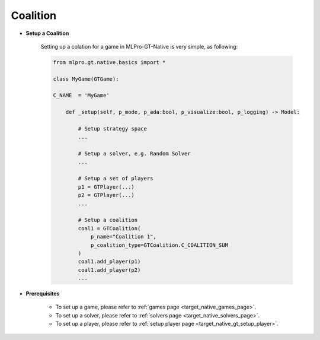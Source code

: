 .. _target_native_gt_setup_coal:
Coalition
""""""""""""""""""""""""""

- **Setup a Coalition**

    Setting up a colation for a game in MLPro-GT-Native is very simple, as following:

    .. code-block:: python
        
        from mlpro.gt.native.basics import *

        class MyGame(GTGame):

        C_NAME  = 'MyGame'

            def _setup(self, p_mode, p_ada:bool, p_visualize:bool, p_logging) -> Model:
                
                # Setup strategy space
                ...
                
                # Setup a solver, e.g. Random Solver
                ...

                # Setup a set of players
                p1 = GTPlayer(...)
                p2 = GTPlayer(...)
                ...

                # Setup a coalition
                coal1 = GTCoalition(
                    p_name="Coalition 1",
                    p_coalition_type=GTCoalition.C_COALITION_SUM
                )
                coal1.add_player(p1)
                coal1.add_player(p2)
                ...

- **Prerequisites**
    
    - To set up a game, please refer to :ref:`games page <target_native_games_page>`.
    
    - To set up a solver, please refer to :ref:`solvers page <target_native_solvers_page>`.
    
    - To set up a player, please refer to :ref:`setup player page <target_native_gt_setup_player>`.